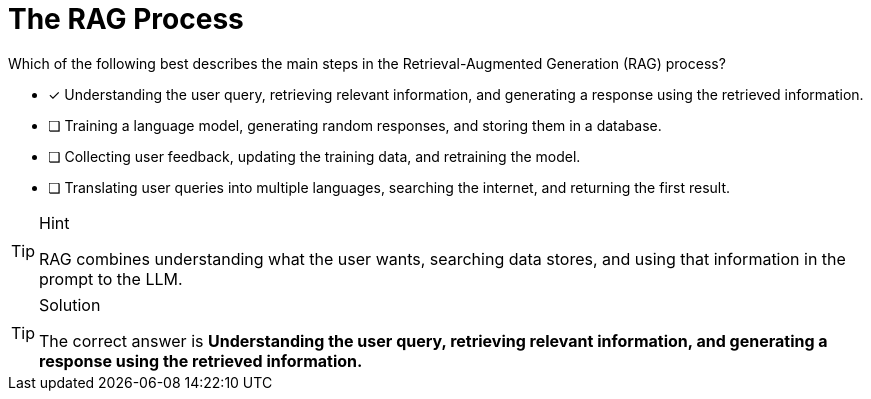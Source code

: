 [.question]
= The RAG Process

Which of the following best describes the main steps in the Retrieval-Augmented Generation (RAG) process?

* [x] Understanding the user query, retrieving relevant information, and generating a response using the retrieved information.
* [ ] Training a language model, generating random responses, and storing them in a database.
* [ ] Collecting user feedback, updating the training data, and retraining the model.
* [ ] Translating user queries into multiple languages, searching the internet, and returning the first result.


[TIP,role=hint]
.Hint
====
RAG combines understanding what the user wants, searching data stores, and using that information in the prompt to the LLM.
====

[TIP,role=solution]
.Solution
====
The correct answer is **Understanding the user query, retrieving relevant information, and generating a response using the retrieved information.**
====
